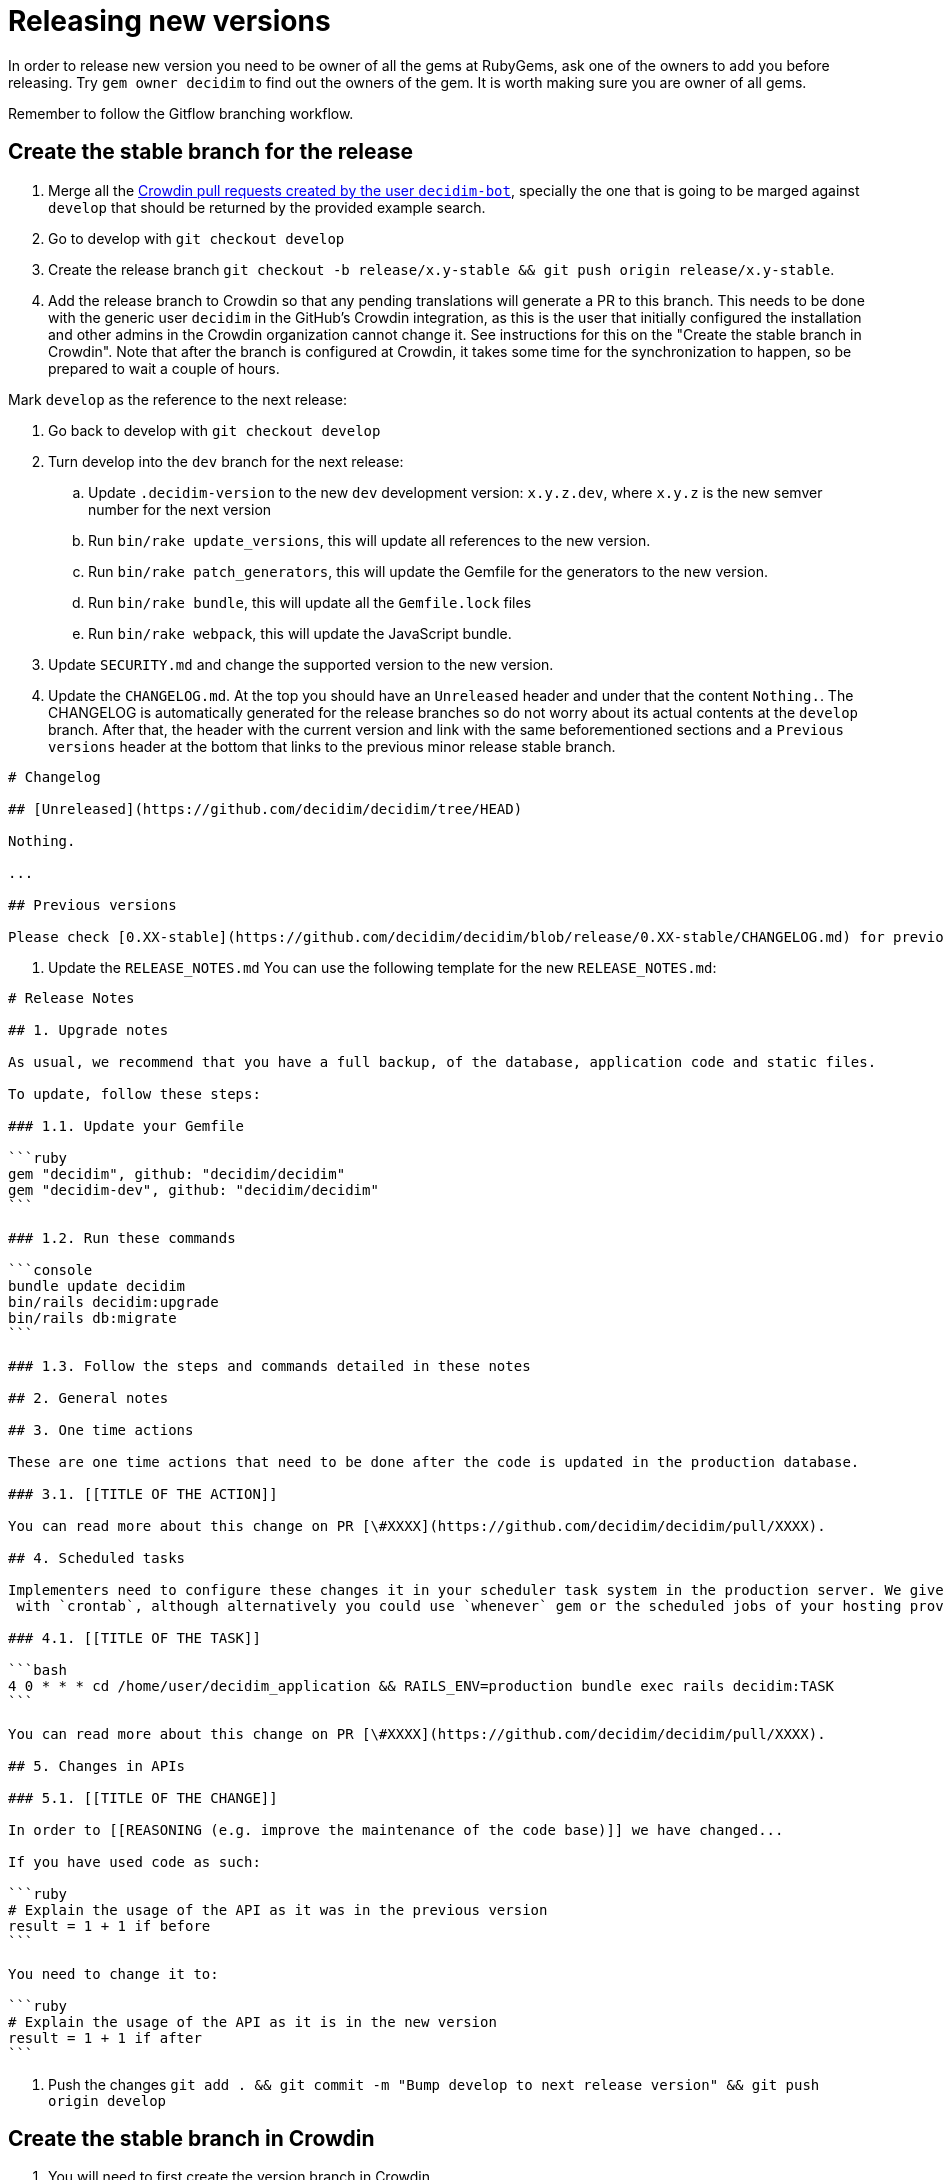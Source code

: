= Releasing new versions

In order to release new version you need to be owner of all the gems at RubyGems, ask one of the owners to add you before releasing. Try `gem owner decidim` to find out the owners of the gem. It is worth making sure you are owner of all gems.

Remember to follow the Gitflow branching workflow.

== Create the stable branch for the release

. Merge all the https://github.com/decidim/decidim/pulls?q=is%3Apr+is%3Aopen+author%3Adecidim-bot+sort%3Aupdated-desc+base%3Adevelop[Crowdin pull requests created by the user `decidim-bot`], specially the one that is going to be marged against `develop` that should be returned by the provided example search.
. Go to develop with `git checkout develop`
. Create the release branch `git checkout -b release/x.y-stable && git push origin release/x.y-stable`.
. Add the release branch to Crowdin so that any pending translations will generate a PR to this branch. This needs to be done with the generic user `decidim` in the GitHub's Crowdin integration, as this is the user that initially configured the installation and other admins in the Crowdin organization cannot change it. See instructions for this on the "Create the stable branch in Crowdin". Note that after the branch is configured at Crowdin, it takes some time for the synchronization to happen, so be prepared to wait a couple of hours.

Mark `develop` as the reference to the next release:

. Go back to develop with `git checkout develop`
. Turn develop into the `dev` branch for the next release:
 .. Update `.decidim-version` to the new `dev` development version: `x.y.z.dev`, where `x.y.z` is the new semver number for the next version
 .. Run `bin/rake update_versions`, this will update all references to the new version.
 .. Run `bin/rake patch_generators`, this will update the Gemfile for the generators to the new version.
 .. Run `bin/rake bundle`, this will update all the `Gemfile.lock` files
 .. Run `bin/rake webpack`, this will update the JavaScript bundle.
. Update `SECURITY.md` and change the supported version to the new version.
. Update the `CHANGELOG.md`.
At the top you should have an `Unreleased` header and under that the content `Nothing.`. The CHANGELOG is automatically generated for the release branches so do not worry about its actual contents at the `develop` branch.
After that, the header with the current version and link with the same beforementioned sections and a `Previous versions` header at the bottom that links to the previous minor release stable branch.

[source,markdown]
----
# Changelog

## [Unreleased](https://github.com/decidim/decidim/tree/HEAD)

Nothing.

...

## Previous versions

Please check [0.XX-stable](https://github.com/decidim/decidim/blob/release/0.XX-stable/CHANGELOG.md) for previous changes.
----

. Update the `RELEASE_NOTES.md`
You can use the following template for the new `RELEASE_NOTES.md`:

[source,markdown]
----
# Release Notes

## 1. Upgrade notes

As usual, we recommend that you have a full backup, of the database, application code and static files.

To update, follow these steps:

### 1.1. Update your Gemfile

```ruby
gem "decidim", github: "decidim/decidim"
gem "decidim-dev", github: "decidim/decidim"
```

### 1.2. Run these commands

```console
bundle update decidim
bin/rails decidim:upgrade
bin/rails db:migrate
```

### 1.3. Follow the steps and commands detailed in these notes

## 2. General notes

## 3. One time actions

These are one time actions that need to be done after the code is updated in the production database.

### 3.1. [[TITLE OF THE ACTION]]

You can read more about this change on PR [\#XXXX](https://github.com/decidim/decidim/pull/XXXX).

## 4. Scheduled tasks

Implementers need to configure these changes it in your scheduler task system in the production server. We give the examples
 with `crontab`, although alternatively you could use `whenever` gem or the scheduled jobs of your hosting provider.

### 4.1. [[TITLE OF THE TASK]]

```bash
4 0 * * * cd /home/user/decidim_application && RAILS_ENV=production bundle exec rails decidim:TASK
```

You can read more about this change on PR [\#XXXX](https://github.com/decidim/decidim/pull/XXXX).

## 5. Changes in APIs

### 5.1. [[TITLE OF THE CHANGE]]

In order to [[REASONING (e.g. improve the maintenance of the code base)]] we have changed...

If you have used code as such:

```ruby
# Explain the usage of the API as it was in the previous version
result = 1 + 1 if before
```

You need to change it to:

```ruby
# Explain the usage of the API as it is in the new version
result = 1 + 1 if after
```
----

. Push the changes `git add . && git commit -m "Bump develop to next release version" && git push origin develop`

== Create the stable branch in Crowdin

. You will need to first create the version branch in Crowdin
 .. Sign in as manager in Crowdin.
 .. Go to the https://translate.decidim.org/project/decidim/content/files[Content tab in the Decidim project]
 .. Click on the dropdown of the "New folder" button (top right) and select "New Version Branch"
 .. On the modal, add the name of the branch. As it does not allow the slash character in the name ("/") you will need to change it to a dot ("."). So, for instance, "release/0.20-stable" would become "release.0.20-stable". See other releases if in doubt, it should be consistent.
 .. After creating the version branch, edit it and change the "Title as it appears to translators" to the name with the slash ("release/0.20-stable")
. Then you will be able to setup the GitHub integration in Crowdin
 .. Sign in as user "Decidim" in Crowdin. NOTE: this user is the only one that can do this.
 .. Go to the https://translate.decidim.org/project/decidim/apps[Integrations tab in the Decidim project]
 .. Click on GitHub
 .. Click on the "Edit" button
 .. In the "Select Branches for Translation", search the branch. Click on it.
 .. Change the "Service Branch Name" to be consistent with the other branches. So, for instance, "release/0.20-stable" would become "chore/l10n/release/0.20-stable".
 .. Click on "Save"
 .. After a couple of hours, if there are any changes in Crowdin that would involve this branch, you will see the correspondent "Decidim bot" Pull Request in GitHub.

== Producing the CHANGELOG.md

Look for the "Bump develop to next release version" commit sha1.
You can do it either visually with `gitk .decidim-version` or by blaming `git blame .decidim-version`.

Here you have different options to see what happened from one revision to another:

[source,bash]
----
git log v0.20.0..v0.20.1 --grep " (#[0-9]\+)" --oneline
git log <SHA>..HEAD --grep " (#[0-9]\+)" --oneline
----

Once you have checked the list of changes, it is time to actually generating the changelog.

[source,bash]
----
bin/changelog_generator
----

In order to generate the changelog, you need to know the SHA hash of the first commit that was not part of the previous release. You can check the commit hash by inspecting the commit log of the `.decidim-version` file as follows when in the correct release branch:

[source,bash]
----
git log -1 --format=oneline .decidim-version
----

Alternatively, you can find the first commit after the point of time that the two release branches have separated from each other as follows:

[source,bash]
----
git log --reverse --pretty=format:"%H" $(git merge-base release/0.XX-stable release/0.YY-stable)..release/0.YY-stable | head -1
----

In the above command, replace `0.XX` with the previous release and `0.YY` with the current release you are generating the change log for. This command works only for major releases, not for patch or bugfix releases.

Running it as is, or passing it the `--help` flag, will render the help section for the script. In order to actually run the script, follow the instructions:

[source,bash]
----
bin/changelog_generator <GITHUB_TOKEN> <SHA>
----

This command will create a `temporary_changelog.md` in the root of the project, so you can inspect this file and generated changelog.

If you have some elements in the `Unsorted` section of the output, you can review the PRs individually, fix the title and the tags and rerun the script. Those PRs with the tags fixed will be automatically sorted. Labelling the PRs as they are opened or merged is encouraged to save some time when producing the changelog.

You can copy-paste the contents of the temporary changelog file to the relevant sections of the Changelog file.

== Release Candidates

Release Candidates are the same as beta versions.
They should be ready to go to production, but publicly released just before in order to be widely tested.

If this is a *Release Candidate version* release, the steps to follow are:

. Merge all the https://github.com/decidim/decidim/pulls?q=is%3Apr+is%3Aopen+author%3Adecidim-bot+sort%3Aupdated-desc[Crowdin pull requests created by the user `decidim-bot`], specially the one that is going to be marged against the release branch `release/x.y-stable` that should be returned by the provided example search (pick the correct pull request for the release from the results).
. Checkout the release stable branch `git checkout release/x.y-stable`.
. Update `.decidim-version` to the new version `x.y.z.rc1`
. Run `bin/rake update_versions`, this will update all references to the new version.
. Run `bin/rake patch_generators`, this will update the Gemfile for the generators to the new version.
. Run `bin/rake bundle`, this will update all the `Gemfile.lock` files
. Run `bin/rake webpack`, this will update the JavaScript bundle.
. Run `bin/rspec`, this will check things like if all the officially supported languages translations are OK.
. Commit all the changes: `git add . && git commit -m "Bump to rcXX version" && git push origin release/x.y-stable`.
. Wait for the tests to finish and check that everything is passing before releasing the version.
NOTE: When you bump the version, the generator tests will fail because the gems and NPM packages have not been actually published yet (as in sent to rubygems/npm). You may see errors such as `No matching version found for @decidim/browserslist-config@~0.xx.y` in the CI logs. This should be fine as long as you have ensured that the generators tests passed in the previous commit.
. Run `git pull && bin/rake release_all`, this will create all the tags, push the commits and tags and release the gems to RubyGems.

Usually, at this point, the release branch is deployed to Metadecidim during, at least, one week to validate the stability of the version.

=== During the validation period

. During the validation period, bugfixes must be implemented directly to the current `release/x.y.z-stable` branch and ported to `develop`.
. During the validation period, translations to the officially supported languages must be added to Crowdin and, when completed, merged into `release/x.y.z-stable`.

== Major/Minor versions

Release Candidates will be tested in a production server (usually Metadecidim) during some period of time (a week at least). When they are considered ready, it is time for them to be released:

. Merge all the https://github.com/decidim/decidim/pulls?q=is%3Apr+is%3Aopen+author%3Adecidim-bot+sort%3Aupdated-desc[Crowdin pull requests created by the user `decidim-bot`], specially the one that is going to be marged against the release branch `release/x.y-stable` that should be returned by the provided example search (pick the correct pull request for the release from the results).
. Checkout the release stable branch `git checkout release/x.y-stable`.
. Update `.decidim-version` by removing the `.rcN` suffix, leaving a clean version number like `x.y.z`
. Run `bin/rake update_versions`, this will update all references to the new version.
. Run `bin/rake patch_generators`, this will update the Gemfile for the generators to the new version.
. Run `bin/rake bundle`, this will update all the `Gemfile.lock` files
. Run `bin/rake webpack`, this will update the JavaScript bundle.
. Update the `CHANGELOG.md`.
Add the header with the current version and link like `+## [0.20.0](https://github.com/decidim/decidim/tree/v0.20.0)+` and the headers generated by the changelog generator.
. Commit all the changes: `git add . && git commit -m "Bump to v0.XX.0 final version" && git push origin release/x.y-stable`.
. Wait for the tests to finish and check that everything is passing before releasing the version.
NOTE: When you bump the version, the generator tests will fail because the gems and NPM packages have not been actually published yet (as in sent to rubygems/npm). You may see errors such as `No matching version found for @decidim/browserslist-config@~0.xx.y` in the CI logs. This should be fine as long as you have ensured that the generators tests passed in the previous commit.
. Run `git pull && bin/rake release_all`, this will create all the tags, push the commits and tags and release the gems to RubyGems.
. Once all the gems are published:
 .. Re-run the failed generators tests at the release branch.
 .. Create a new release at this repository, just go to the https://github.com/decidim/decidim/releases[releases page] and create a new one.
. Update Decidim's Docker repository as explained in the Docker images section below.
. Update Crowdin synchronization configuration with Github:
 .. Add the new `release/x.y-stable` branch.
 .. Remove from Crowdin branches that are not officially supported anymore.
That way they do not synchronize with Github.
. Update the version in the documentation system that we use, Antora. For the https://github.com/decidim/decididm[decidim repository] this is done automatically when bumping the versions. For the https://github.com/decidim/documentation[documentation repository]:
... Create and push the branch in that repository: `git checkout release/0.XX-stable && git push origin release/x.y-stable`
... Add the new version on the https://github.com/decidim/documentation/blob/develop/antora-playbook.yml[antora-playbook.yml] `branches` key, for the both sources (decidim and documentation repository). Do not forget to also remove the oldest and change the new default in the `start_page` key. For instance for v0.28 this is how it'd look like:
[source,diff]
----
diff --git a/antora-playbook.yml b/antora-playbook.yml
index 31be47c..75c7d5e 100644
--- a/antora-playbook.yml
+++ b/antora-playbook.yml
@@ -1,21 +1,21 @@
 site:
   title: Decidim Docs
   url: https://docs.decidim.org
-  start_page: v0.27@en:ROOT:index.adoc
+  start_page: v0.28@en:ROOT:index.adoc
 content:
   sources:
     - url:
       start_path: en
       branches:
+        - release/0.28-stable
         - release/0.27-stable
-        - release/0.26-stable
         - develop
       edit_url: "https://github.com/decidim/documentation/edit/{refname}/{path}"
     - url: https://github.com/decidim/decidim
       start_path: docs
       branches:
+        - release/0.28-stable
         - release/0.27-stable
-        - release/0.26-stable
         - develop
     - url: https://github.com/decidim/decidim-bulletin-board
       start_path: docs
----
After you commit this change in `develop` branch you will have to wait a couple minutes for the automatic deployment to see it live at https://docs.decidim.org.

== Releasing patch versions

Releasing new versions from a *_release/x.y-stable_* branch is quite easy.
The process is very similar from releasing a new Decidim version:

. Merge all the https://github.com/decidim/decidim/pulls?q=is%3Apr+is%3Aopen+author%3Adecidim-bot+sort%3Aupdated-desc[Crowdin pull requests created by the user `decidim-bot`], specially the one that is going to be marged against the release branch `release/x.y-stable` that should be returned by the provided example search (pick the correct pull request for the release from the results).
. Make sure that there are no more PRs to backport. Learn more about xref:develop:backports.adoc[Backports].
. Checkout the branch you want to release: `git checkout -b release/x.y-stable`
. Update `.decidim-version` to the new version number.
. Run `bin/rake update_versions`, this will update all references to the new version.
. Run `bin/rake patch_generators`, this will update the Gemfile for the generators to the new version.
. Run `bin/rake bundle`, this will update all the `Gemfile.lock` files
. Run `bin/rake webpack`, this will update the JavaScript bundle.
. Update the `CHANGELOG.md`.
Add the header with the current version and link like `+## [0.20.0](https://github.com/decidim/decidim/tree/v0.20.0)+` and the headers generated by the changelog generator.
. Commit all the changes: `git add . && git commit -m "Prepare VERSION release"`
. Wait for the tests to finish and check that everything is passing before releasing the version.
NOTE: When you bump the version, the generator tests will fail because the gems and NPM packages have not been actually published yet (as in sent to rubygems/npm). You may see errors such as `No matching version found for @decidim/browserslist-config@~0.xx.y` in the CI logs. This should be fine as long as you have ensured that the generators tests passed in the previous commit.
. Run `git pull && bin/rake release_all`, this will create all the tags, push the commits and tags and release the gems to RubyGems.
. Once all the gems are published:
 .. Re-run the failed generators tests at the release branch.
 .. Create a new release at this repository, just go to the https://github.com/decidim/decidim/releases[releases page] and create a new one.
. Update Decidim's Docker repository as explained in the Docker images section.

== Docker images for each release

Each release triggers a https://github.com/decidim/decidim/blob/develop/.github/workflows/on_release.yml[GitHub workflow] that rebuilds and publishes the https://github.com/decidim/docker[decidim/docker images] to https://github.com/orgs/decidim/packages[GitHub Container Registry] and https://hub.docker.com/repository/docker/decidim/decidim[Docker Hub].

